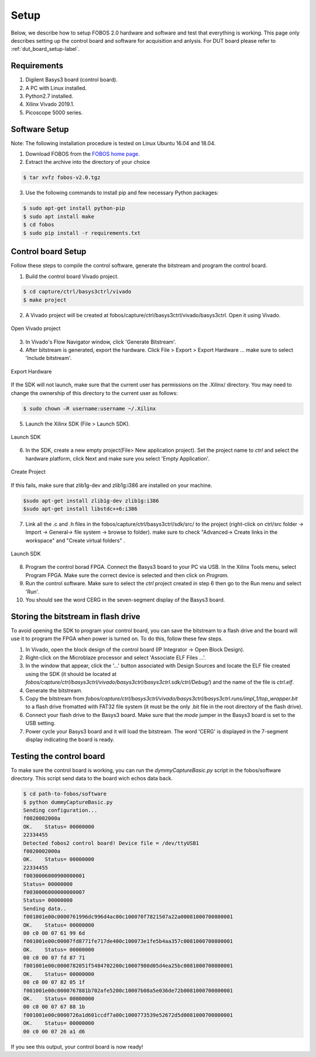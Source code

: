 Setup
***********
Below, we describe how to setup FOBOS 2.0 hardware and software and test that everything is working.
This page only describes setting up the control board and software for acquisition and anlysis. 
For DUT board please refer to :ref:`dut_board_setup-label`.


Requirements
============
1. Digilent Basys3 board (control board).
2. A PC with Linux installed.
3. Python2.7 installed.
4. Xilinx Vivado 2019.1.
5. Picoscope 5000 series.

Software Setup
==============

Note: The following installation procedure is tested on Linux Ubuntu 16.04 and 18.04.

1. Download FOBOS from the `FOBOS home page <https://cryptography.gmu.edu/fobos/getfobos.php>`_.
2. Extract the archive into the directory of your choice

.. code-block:: bash

    $ tar xvfz fobos-v2.0.tgz

3. Use the following commands to install pip and few necessary Python packages:

.. code-block:: bash

    $ sudo apt-get install python-pip
    $ sudo apt install make 
    $ cd fobos
    $ sudo pip install -r requirements.txt


Control board Setup
===================

Follow these steps to compile the control software, generate the bitstream and program 
the control board.

1. Build the control board Vivado project.

.. code-block:: bash

    $ cd capture/ctrl/basys3ctrl/vivado
    $ make project

2. A Vivado project will be created at fobos/capture/ctrl/basys3ctrl/vivado/basys3ctrl. Open it using Vivado.

.. figure::  figures/open_project.png
   :align:   center

   Open Vivado project

3. In Vivado's Flow Navigator window, click 'Generate Bitstream'.

   
4. After bitstream is generated, export the hardware. Click File > Export > Export Hardware ... make sure to select 'Include bitstream'.

.. figure::  figures/export_hardware.png
   :align:   center

   Export Hardware

If the SDK will not launch, make sure that the current user has permissions on the .Xilinx/ directory. You may need to change the ownership of this directory to the current user as follows:

.. code-block:: bash
   
   $ sudo chown –R username:username ~/.Xilinx 

5. Launch the Xilinx SDK (File > Launch SDK).

.. figure::  figures/launch_sdk.png
   :align:   center

   Launch SDK

6. In the SDK, create a new empty project(File> New application project). Set the project name to *ctrl* and select
   the hardware platform, click Next and make sure you select 'Empty Application'.

.. figure::  figures/create_sdk_app.png
   :align:   center

   Create Project

If this fails, make sure that zlib1g-dev and zlib1g:i386 are installed on your machine.

.. code-block:: bash

    $sudo apt-get install zlib1g-dev zlib1g:i386
    $sudo apt-get install libstdc++6:i386
    

7. Link all the .c and .h files in the fobos/capture/ctrl/basys3ctrl/sdk/src/ to the project 
   (right-click on ctrl/src folder -> Import -> General-> file system -> browse to folder). 
   make sure to check "Advanced-> Create links in the workspace" and "Create virtual folders" .

.. figure::  figures/import_sdk_src.png
   :align:   center

   Launch SDK

8. Program the control borad FPGA. Connect the Basys3 board to your PC via USB. In the Xilinx Tools menu, select Program FPGA.
   Make sure the correct device is selected and then click on *Program.*

9. Run the control software. Make sure to select the *ctrl* project created in step 6 then go to the Run menu and select 'Run'.
10. You should see the word CERG in the seven-segment display of the Basys3 board.

Storing the bitstream in flash drive
=====================================
To avoid opening the SDK to program your control board, you can save the bitstream to a
flash drive and the board will use it to program the FPGA when power is turned on.
To do this, follow these few steps.

1. In Vivado, open the block design of the control board (IP Integrator -> Open Block Design).

2. Right-click on the Microblaze processor and select 'Associate ELF Files ...'.

3. In the window that appear, click the '...' button associated with Design Sources and locate the ELF file created using the SDK (it should be located at *fobos/capture/ctrl/basys3ctrl/vivado/basys3ctrl/basys3ctrl.sdk/ctrl/Debug/*) and the name of the file is *ctrl.elf*.

4. Generate the bitstream.

5. Copy the bitstream from *fobos/capture/ctrl/basys3ctrl/vivado/basys3ctrl/basys3ctrl.runs/impl_1/top_wrapper.bit* to a flash drive fromatted with FAT32 file system (it must be the only .bit file in the root directory of the flash drive).

6. Connect your flash drive to the Basys3 board. Make sure that the *mode* jumper in the Basys3 board is set to the USB setting.

7. Power cycle your Basys3 board and it will load the bitstream. The word 'CERG' is displayed in the 7-segment display indicating the board is ready.

..  Information for flash programming TODO

    8. Right-click on the project you just created and select Build Configurations > Set Active > Release. Then right-click again and select Build Project.

    9. Make sure that there are no debug flags. Right-click the release folder under the project and select Properties. In the window that appears
    select C/C++ Build > Settings > Microblaze gcc Compiler > Debugging and set Debug Level to 'None'.


    .. figure::  figures/release_settings.png
    :align:   center

    Remove Debugging

    Now the SDK generates an elf file for the controller software in fobos/capture/ctrl/basys3ctrl/vivado/basys3ctrl/basys3ctrl.sdk/ctrl/Release/.

    10. Go back to Vivado > IP Integrator > Open Block Design.

    11. Right-click on the Microblaze processor and select 'Associate ELF Files...'. Browse to the ctrl.elf file generated by the SDK.

    .. figure::  figures/release_settings.png
    :align:   center

    Associate ELF File

    12. Click Generate Bitstream.

    13. After the bitstream is generated, click Open Hardware Manager > Open Target > Auto Connect.

    14. Add the configuration memory device. In the Hardware window, right-click on the FPGA device and select 'Add Configuration Memory Device ...'.
    In the search area enter s25fl032p-spi-x1_x2_x4 and select the Spansion spi memory.

    14. Under the Hardware window, right-click on the memory device and select 'Program Configuration Memory Device'

    .. figure::  figures/program_mem.png
    :align:   center

    Configuration Memory

    15. In the window that appears, browse to the .bin file PATH and select Erase, Program and Verify.

    .. figure::  figures/basys3_program_flash.png
    :align:   center

    Program Configuration Memory

    16. Now, power cycle your Basys3 board and your controller is ready to use!

Testing the control board
=========================

To make sure the control board is working, you can run the *dymmyCaptureBasic.py* script in the fobos/software directory.
This script send data to the board wich echos data back.

.. code-block:: bash
    
    $ cd path-to-fobos/software
    $ python dummyCaptureBasic.py 
    Sending configuration...
    f0020002000a
    OK.    Status= 00000000
    22334455
    Detected fobos2 control board! Device file = /dev/ttyUSB1
    f0020002000a
    OK.    Status= 00000000
    22334455
    f0030006000900000001
    Status= 00000000
    f0030006000000000007
    Status= 00000000
    Sending data..
    f001001e00c0000761996dc996d4ac00c100070f7821507a22a00081000700800001
    OK.    Status= 00000000
    00 c0 00 07 61 99 6d
    f001001e00c00007fd8771fe717de400c100073e1fe5b4aa357c0081000700800001
    OK.    Status= 00000000
    00 c0 00 07 fd 87 71
    f001001e00c0000782051f5484702200c10007980d05d4ea25bc0081000700800001
    OK.    Status= 00000000
    00 c0 00 07 82 05 1f
    f001001e00c0000767881b702afe5200c10007b08a5e036de72b0081000700800001
    OK.    Status= 00000000
    00 c0 00 07 67 88 1b
    f001001e00c0000726a1d601ccdf7a00c1000773539e52672d5d0081000700800001
    OK.    Status= 00000000
    00 c0 00 07 26 a1 d6

If you see this output, your control board is now ready!
